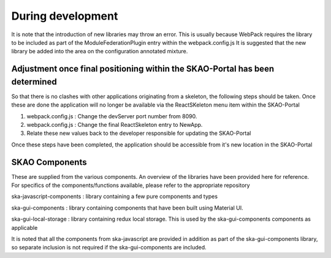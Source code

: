 During development
~~~~~~~~~~~~~~~~~~

It is note that the introduction of new libraries may throw an error. This is usually because WebPack requires the library to be included as part of the ModuleFederationPlugin entry within the webpack.config.js It is suggested that the new library be added into the area on the configuration annotated mixture.

Adjustment once final positioning within the SKAO-Portal has been determined
=============================================================================

So that there is no clashes with other applications originating from a skeleton, the following steps should be taken. Once these are done the application will no longer be available via the ReactSKeleton menu item within the SKAO-Portal

1. webpack.config.js : Change the devServer port number from 8090.
2. webpack.config.js : Change the final ReactSkeleton entry to NewApp.
3. Relate these new values back to the developer responsible for updating the SKAO-Portal

Once these steps have been completed, the application should be accessible from it's new location in the SKAO-Portal

SKAO Components
===============

These are supplied from the various components. 
An overview of the libraries have been provided here for reference.
For specifics of the components/functions available, please refer to the appropriate repository

ska-javascript-components : library containing a few pure components and types

ska-gui-components : library containing components that have been built using Material UI. 

ska-gui-local-storage : library containing redux local storage.  This is used by the ska-gui-components components as applicable

It is noted that all the components from ska-javascript are provided in addition as part of the ska-gui-components library,
so separate inclusion is not required if the ska-gui-components are included.
